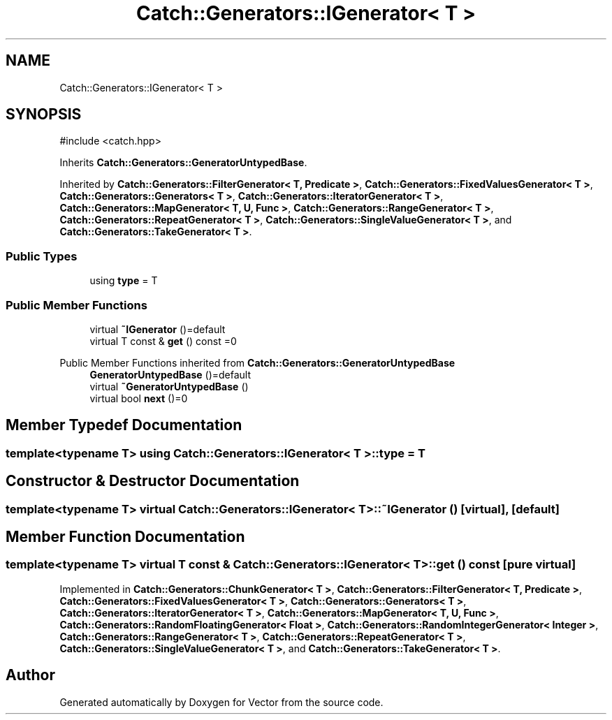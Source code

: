 .TH "Catch::Generators::IGenerator< T >" 3 "Version v3.0" "Vector" \" -*- nroff -*-
.ad l
.nh
.SH NAME
Catch::Generators::IGenerator< T >
.SH SYNOPSIS
.br
.PP
.PP
\fR#include <catch\&.hpp>\fP
.PP
Inherits \fBCatch::Generators::GeneratorUntypedBase\fP\&.
.PP
Inherited by \fBCatch::Generators::FilterGenerator< T, Predicate >\fP, \fBCatch::Generators::FixedValuesGenerator< T >\fP, \fBCatch::Generators::Generators< T >\fP, \fBCatch::Generators::IteratorGenerator< T >\fP, \fBCatch::Generators::MapGenerator< T, U, Func >\fP, \fBCatch::Generators::RangeGenerator< T >\fP, \fBCatch::Generators::RepeatGenerator< T >\fP, \fBCatch::Generators::SingleValueGenerator< T >\fP, and \fBCatch::Generators::TakeGenerator< T >\fP\&.
.SS "Public Types"

.in +1c
.ti -1c
.RI "using \fBtype\fP = T"
.br
.in -1c
.SS "Public Member Functions"

.in +1c
.ti -1c
.RI "virtual \fB~IGenerator\fP ()=default"
.br
.ti -1c
.RI "virtual T const & \fBget\fP () const =0"
.br
.in -1c

Public Member Functions inherited from \fBCatch::Generators::GeneratorUntypedBase\fP
.in +1c
.ti -1c
.RI "\fBGeneratorUntypedBase\fP ()=default"
.br
.ti -1c
.RI "virtual \fB~GeneratorUntypedBase\fP ()"
.br
.ti -1c
.RI "virtual bool \fBnext\fP ()=0"
.br
.in -1c
.SH "Member Typedef Documentation"
.PP 
.SS "template<typename T> using \fBCatch::Generators::IGenerator\fP< T >::type = T"

.SH "Constructor & Destructor Documentation"
.PP 
.SS "template<typename T> virtual \fBCatch::Generators::IGenerator\fP< T >::~\fBIGenerator\fP ()\fR [virtual]\fP, \fR [default]\fP"

.SH "Member Function Documentation"
.PP 
.SS "template<typename T> virtual T const  & \fBCatch::Generators::IGenerator\fP< T >::get () const\fR [pure virtual]\fP"

.PP
Implemented in \fBCatch::Generators::ChunkGenerator< T >\fP, \fBCatch::Generators::FilterGenerator< T, Predicate >\fP, \fBCatch::Generators::FixedValuesGenerator< T >\fP, \fBCatch::Generators::Generators< T >\fP, \fBCatch::Generators::IteratorGenerator< T >\fP, \fBCatch::Generators::MapGenerator< T, U, Func >\fP, \fBCatch::Generators::RandomFloatingGenerator< Float >\fP, \fBCatch::Generators::RandomIntegerGenerator< Integer >\fP, \fBCatch::Generators::RangeGenerator< T >\fP, \fBCatch::Generators::RepeatGenerator< T >\fP, \fBCatch::Generators::SingleValueGenerator< T >\fP, and \fBCatch::Generators::TakeGenerator< T >\fP\&.

.SH "Author"
.PP 
Generated automatically by Doxygen for Vector from the source code\&.
